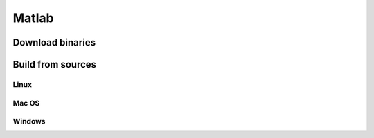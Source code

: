 Matlab
======



Download binaries
-----------------



Build from sources
------------------


Linux
^^^^^

Mac OS
^^^^^^

Windows
^^^^^^^

